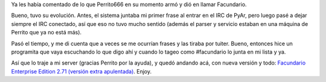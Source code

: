 .. title: Facundario, reloaded
.. date: 2011-08-31 22:29:24
.. tags: frases, servicio

Ya les había comentado de lo que Perrito666 en su momento armó y dió en llamar Facundario.

Bueno, tuvo su evolución. Antes, el sistema juntaba mi primer frase al entrar en el IRC de PyAr, pero luego pasé a dejar siempre el IRC conectado, así que eso no tuvo mucho sentido (además el parser y servicio estaban en una máquina de Perrito que ya no está más).

Pasó el tiempo, y me di cuenta que a veces se me ocurrían frases y las tiraba por tuiter. Bueno, entonces hice un programita que vaya escuchando lo que digo ahí y cuando lo tageo como #facundario lo junta en mi lista y ya.

Así que lo traje a mi server (gracias Perrito por la ayuda), y quedó andando acá, con nueva versión y todo: `Facundario Enterprise Edition 2.71 (versión extra apulentada) <http://facundario.taniquetil.com.ar/>`_. Enjoy.
